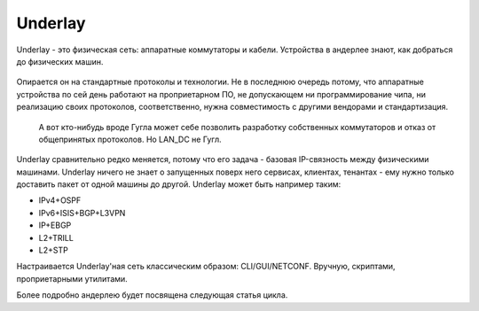 Underlay
========

Underlay - это физическая сеть: аппаратные коммутаторы и кабели. Устройства в андерлее знают, как добраться до физических машин.

.. figure:: https://fs.linkmeup.ru/images/adsm/1/underlay.png
       :width: 800 px
       :align: center

Опирается он на стандартные протоколы и технологии. Не в последнюю очередь потому, что аппаратные устройства по сей день работают на проприетарном ПО, не допускающем ни программирование чипа, ни реализацию своих протоколов, соответственно, нужна совместимость с другими вендорами и стандартизация.

    А вот кто-нибудь вроде Гугла может себе позволить разработку собственных коммутаторов и отказ от общепринятых протоколов. Но LAN_DC не Гугл.

Underlay сравнительно редко меняется, потому что его задача - базовая IP-связность между физическими машинами. Underlay ничего не знает о запущенных поверх него сервисах, клиентах, тенантах - ему нужно только доставить пакет от одной машины до другой.
Underlay может быть например таким: 

* IPv4+OSPF
* IPv6+ISIS+BGP+L3VPN
* IP+EBGP
* L2+TRILL
* L2+STP

Настраивается Underlay'ная сеть классическим образом: CLI/GUI/NETCONF.
Вручную, скриптами, проприетарными утилитами.

Более подробно андерлею будет посвящена следующая статья цикла.

